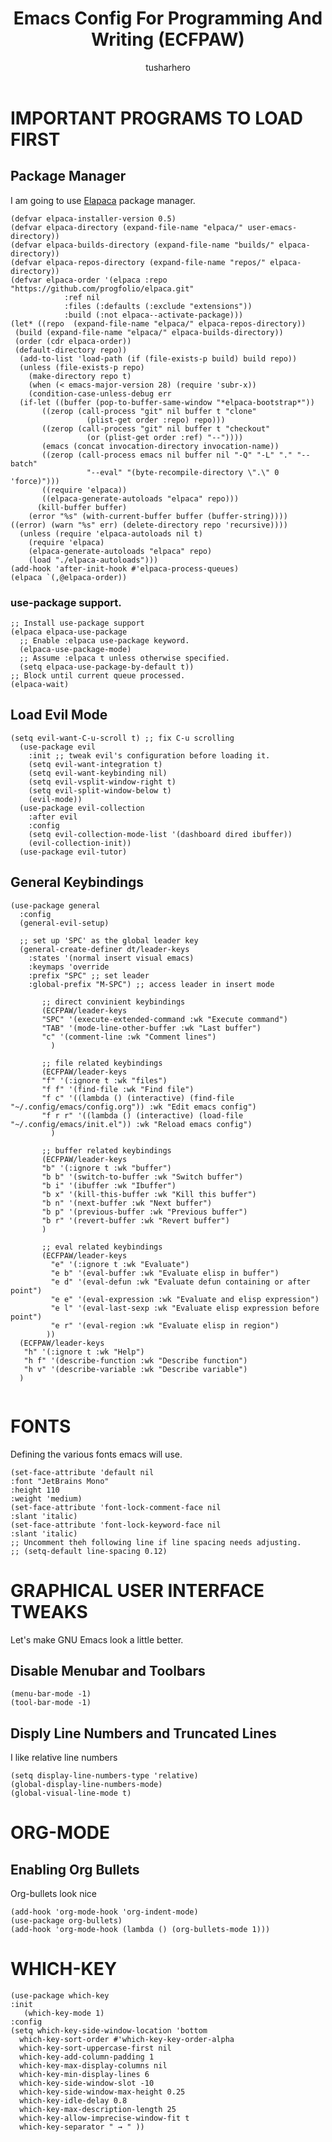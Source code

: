 #+TITLE: Emacs Config For Programming And Writing (ECFPAW)
#+AUTHOR: tusharhero
#+EMAIL: tusharhero@sdf.org
#+DESCRIPTION: It actually does more than just programming and writing.
#+STARTUP: content
* IMPORTANT PROGRAMS TO LOAD FIRST
** Package Manager
I am going to use [[https://github.com/progfolio/elpaca][Elapaca]] package manager.
#+BEGIN_SRC elisp
(defvar elpaca-installer-version 0.5)
(defvar elpaca-directory (expand-file-name "elpaca/" user-emacs-directory))
(defvar elpaca-builds-directory (expand-file-name "builds/" elpaca-directory))
(defvar elpaca-repos-directory (expand-file-name "repos/" elpaca-directory))
(defvar elpaca-order '(elpaca :repo "https://github.com/progfolio/elpaca.git"
			:ref nil
			:files (:defaults (:exclude "extensions"))
			:build (:not elpaca--activate-package)))
(let* ((repo  (expand-file-name "elpaca/" elpaca-repos-directory))
 (build (expand-file-name "elpaca/" elpaca-builds-directory))
 (order (cdr elpaca-order))
 (default-directory repo))
  (add-to-list 'load-path (if (file-exists-p build) build repo))
  (unless (file-exists-p repo)
    (make-directory repo t)
    (when (< emacs-major-version 28) (require 'subr-x))
    (condition-case-unless-debug err
  (if-let ((buffer (pop-to-buffer-same-window "*elpaca-bootstrap*"))
	   ((zerop (call-process "git" nil buffer t "clone"
				 (plist-get order :repo) repo)))
	   ((zerop (call-process "git" nil buffer t "checkout"
				 (or (plist-get order :ref) "--"))))
	   (emacs (concat invocation-directory invocation-name))
	   ((zerop (call-process emacs nil buffer nil "-Q" "-L" "." "--batch"
				 "--eval" "(byte-recompile-directory \".\" 0 'force)")))
	   ((require 'elpaca))
	   ((elpaca-generate-autoloads "elpaca" repo)))
      (kill-buffer buffer)
    (error "%s" (with-current-buffer buffer (buffer-string))))
((error) (warn "%s" err) (delete-directory repo 'recursive))))
  (unless (require 'elpaca-autoloads nil t)
    (require 'elpaca)
    (elpaca-generate-autoloads "elpaca" repo)
    (load "./elpaca-autoloads")))
(add-hook 'after-init-hook #'elpaca-process-queues)
(elpaca `(,@elpaca-order))
#+END_SRC
***  use-package support.
#+begin_src elisp
  ;; Install use-package support
  (elpaca elpaca-use-package
    ;; Enable :elpaca use-package keyword.
    (elpaca-use-package-mode)
    ;; Assume :elpaca t unless otherwise specified.
    (setq elpaca-use-package-by-default t))
  ;; Block until current queue processed.
  (elpaca-wait)
#+end_src
** Load Evil Mode
#+begin_src elisp
  (setq evil-want-C-u-scroll t) ;; fix C-u scrolling
    (use-package evil
      :init ;; tweak evil's configuration before loading it.
      (setq evil-want-integration t)
      (setq evil-want-keybinding nil)
      (setq evil-vsplit-window-right t)
      (setq evil-split-window-below t)
      (evil-mode))
    (use-package evil-collection
      :after evil
      :config
      (setq evil-collection-mode-list '(dashboard dired ibuffer))
      (evil-collection-init))
    (use-package evil-tutor)
#+end_src

** General Keybindings
#+begin_src elisp
  (use-package general
    :config
    (general-evil-setup)

    ;; set up 'SPC' as the global leader key
    (general-create-definer dt/leader-keys
      :states '(normal insert visual emacs)
      :keymaps 'override
      :prefix "SPC" ;; set leader
      :global-prefix "M-SPC") ;; access leader in insert mode

	     ;; direct convinient keybindings
		 (ECFPAW/leader-keys
		 "SPC" '(execute-extended-command :wk "Execute command")
		 "TAB" '(mode-line-other-buffer :wk "Last buffer")
		 "c" '(comment-line :wk "Comment lines")
	       )

	     ;; file related keybindings
		 (ECFPAW/leader-keys
		 "f" '(:ignore t :wk "files")
		 "f f" '(find-file :wk "Find file")
		 "f c" '((lambda () (interactive) (find-file "~/.config/emacs/config.org")) :wk "Edit emacs config")
		 "f r r" '((lambda () (interactive) (load-file "~/.config/emacs/init.el")) :wk "Reload emacs config")
	       )

	     ;; buffer related keybindings
		 (ECFPAW/leader-keys
		 "b" '(:ignore t :wk "buffer")
		 "b b" '(switch-to-buffer :wk "Switch buffer")
		 "b i" '(ibuffer :wk "Ibuffer")
		 "b x" '(kill-this-buffer :wk "Kill this buffer")
		 "b n" '(next-buffer :wk "Next buffer")
		 "b p" '(previous-buffer :wk "Previous buffer")
		 "b r" '(revert-buffer :wk "Revert buffer")
		 )

	     ;; eval related keybindings
		 (ECFPAW/leader-keys
		   "e" '(:ignore t :wk "Evaluate")    
		   "e b" '(eval-buffer :wk "Evaluate elisp in buffer")
		   "e d" '(eval-defun :wk "Evaluate defun containing or after point")
		   "e e" '(eval-expression :wk "Evaluate and elisp expression")
		   "e l" '(eval-last-sexp :wk "Evaluate elisp expression before point")
		   "e r" '(eval-region :wk "Evaluate elisp in region")
		  ))
    (ECFPAW/leader-keys
     "h" '(:ignore t :wk "Help")
     "h f" '(describe-function :wk "Describe function")
     "h v" '(describe-variable :wk "Describe variable")
    )

#+end_src

* FONTS
Defining the various fonts emacs will use.
#+begin_src elisp
  (set-face-attribute 'default nil
  :font "JetBrains Mono"
  :height 110
  :weight 'medium)
  (set-face-attribute 'font-lock-comment-face nil
  :slant 'italic)
  (set-face-attribute 'font-lock-keyword-face nil
  :slant 'italic)
  ;; Uncomment theh following line if line spacing needs adjusting.
  ;; (setq-default line-spacing 0.12)
#+end_src

* GRAPHICAL USER INTERFACE TWEAKS
Let's make GNU Emacs look a little better.

** Disable Menubar and Toolbars 
#+begin_src elisp
  (menu-bar-mode -1)
  (tool-bar-mode -1)
#+end_src

** Disply Line Numbers and Truncated Lines
I like relative line numbers
#+begin_src elisp
  (setq display-line-numbers-type 'relative)
  (global-display-line-numbers-mode)
  (global-visual-line-mode t)
#+end_src

* ORG-MODE
** Enabling Org Bullets
Org-bullets look nice
#+begin_src elisp
(add-hook 'org-mode-hook 'org-indent-mode)
(use-package org-bullets)
(add-hook 'org-mode-hook (lambda () (org-bullets-mode 1)))
#+end_src
* WHICH-KEY 
#+begin_src elisp
  (use-package which-key
  :init
     (which-key-mode 1)
  :config
  (setq which-key-side-window-location 'bottom
	which-key-sort-order #'which-key-key-order-alpha
	which-key-sort-uppercase-first nil
	which-key-add-column-padding 1
	which-key-max-display-columns nil
	which-key-min-display-lines 6
	which-key-side-window-slot -10
	which-key-side-window-max-height 0.25
	which-key-idle-delay 0.8
	which-key-max-description-length 25
	which-key-allow-imprecise-window-fit t
	which-key-separator " → " ))
#+end_src
